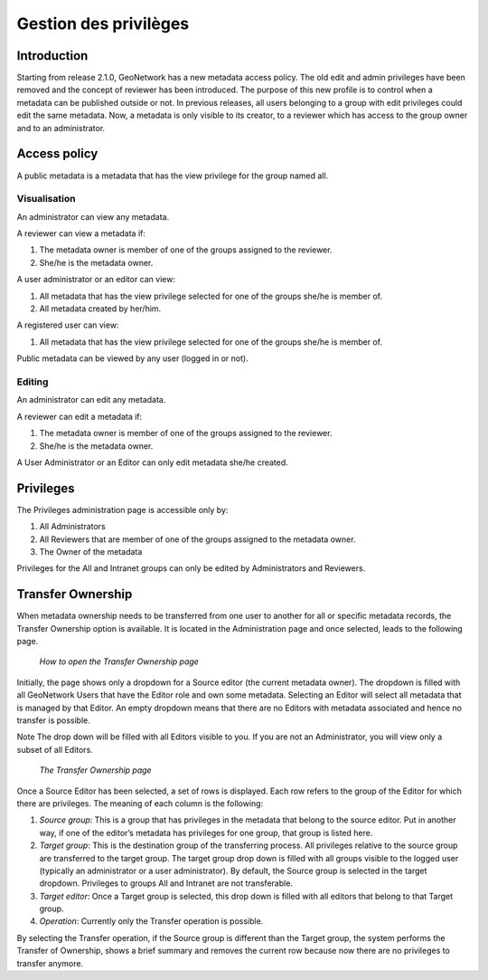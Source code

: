 .. _ownership:

Gestion des privilèges
======================

Introduction
------------

Starting from release 2.1.0, GeoNetwork has a new metadata access policy. The old
edit and admin privileges have been removed and the concept of reviewer has been
introduced. The purpose of this new profile is to control when a metadata can be
published outside or not. In previous releases, all users belonging to a group with
edit privileges could edit the same metadata. Now, a metadata is only visible to its
creator, to a reviewer which has access to the group owner and to an
administrator.

Access policy
-------------

A public metadata is a metadata that has the view privilege for the group named all.

Visualisation
`````````````

An administrator can view any metadata.

A reviewer can view a metadata if:

#. The metadata owner is member of one of the groups assigned to the reviewer.

#. She/he is the metadata owner.

A user administrator or an editor can view:

#. All metadata that has the view privilege selected for one of the groups she/he is member of.

#. All metadata created by her/him.

A registered user can view:

#. All metadata that has the view privilege selected for one of the groups she/he is member of.

Public metadata can be viewed by any user (logged in or not).

Editing
```````

An administrator can edit any metadata.

A reviewer can edit a metadata if:

#. The metadata owner is member of one of the groups assigned to the reviewer.

#. She/he is the metadata owner.

A User Administrator or an Editor can only edit metadata she/he created.

Privileges
----------

The Privileges administration page is accessible only by:

#. All Administrators

#. All Reviewers that are member of one of the groups assigned to the metadata owner.

#. The Owner of the metadata

Privileges for the All and Intranet groups can only be edited by Administrators and Reviewers.

Transfer Ownership
------------------

When metadata ownership needs to be transferred from one user to another for all or specific metadata records, the Transfer Ownership option is available. It is located in the Administration page and once selected, leads to the following page.

.. figure:: web-ownership-where.png

    *How to open the Transfer Ownership page*

Initially, the page shows only a dropdown for a Source editor (the current metadata owner). The dropdown is filled with all GeoNetwork Users that have the Editor role and own some metadata. Selecting an Editor will select all metadata that is managed by that Editor. An empty dropdown means that there are no Editors with metadata associated and hence no transfer is possible.

Note The drop down will be filled with all Editors visible to you. If you are not an Administrator, you will view only a subset of all Editors.

.. figure:: web-ownership-options.png

    *The Transfer Ownership page*

Once a Source Editor has been selected, a set of rows is displayed. Each row refers to the group of the Editor for which there are privileges. The meaning of each column is the following:

#. *Source group*: This is a group that has privileges in the metadata that belong to the source editor. Put in another way, if one of the editor’s metadata has privileges for one group, that group is listed here.

#. *Target group*: This is the destination group of the transferring process. All privileges relative to the source group are transferred to the target group. The target group drop down is filled with all groups visible to the logged user (typically an administrator or a user administrator). By default, the Source group is selected in the target dropdown. Privileges to groups All and Intranet are not transferable.

#. *Target editor*: Once a Target group is selected, this drop down is filled with all editors that belong to that Target group.

#.  *Operation*: Currently only the Transfer operation is possible.

By selecting the Transfer operation, if the Source group is different than the Target group, the system performs the Transfer of Ownership, shows a brief summary and removes the current row because now there are no privileges to transfer anymore.


